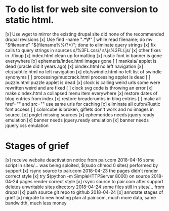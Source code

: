 * To do list for web site conversion to static html.
[x] Use wget to mirror the existing drupal site
	did none of the recommended drupal revisions
[x] Use find -name "*.*\?*" | while read filename; do mv "$filename" "${filename%%\?*}"; done
	to eliminate query strings
[x] fix calls to query strings in sources
	s/%3FL.css//
	s/.js%3FL/.js/
[x] other fixes in ./fixup
[x] index.html clean up formatting
[x] rustic font in banner is gone everywhere
[x] ephemeris/index.html images gone
[ ] mankala/ applet is dead (oracle did it years ago)
[x] oindex.html no left navigation
[x] etc/subtile.html no left navigation
[x] etc/swindle.html no left list of swindle synonyms
[ ] processing/mudcrack.html processing applet is dead
[ ] puzzle.html puzzle applet is dead
[x] clock is calling weird urls
	some were rewritten weird and are fixed
[ ] clock svg code is throwing an error	
[x] make oindex.html a collapsed menu item everywhere
[x] restore dates of blog entries from index
[x] restore breadcrumbs in blog entries
[ ] make all href="" and src="" use same urls for caching
[x] eliminate all cufon/Rustic font access
[ ] colorcube is broken, giflets don't work and no images in source.
[x] pnglet missing sources
[x] ephemerides needs jquery.ready emulation
[x] banner needs jquery.ready emulation
[x] banner needs jquery.css emulation
* Stages of grief
[x] receive website deactivation notice from pair.com 2018-04-16
	some script in sites/... was being sploited,
	$(sudo chmod 0 sites) performed by support
[x] rsync source to pair.com 2018-04-23
	the pages didn't render correct style
[x] try $(python -m SimpleHTTPServer 8000) on source 2018-04-24
	pages render correct style
[x] rsync source to pair.com after support deletes unwritable sites directory 2018-04-24
	some files still in sites/... from drupal
[x] push source git repo to github 2018-04-24
[x] annotate stages of grief
[x] migrate to new hosting plan at pair.com, much more data, same bandwidth, much less money
